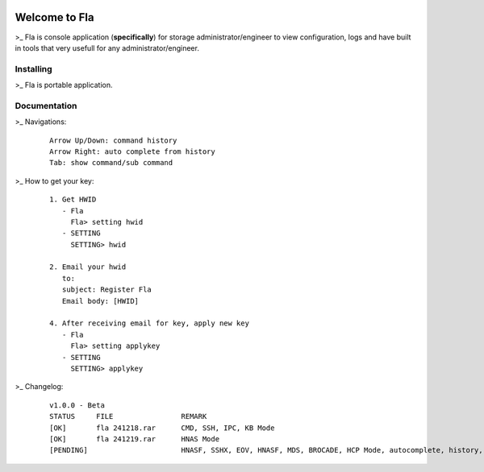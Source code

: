 .. image:: https://img.shields.io/badge/Fla-v1.0.0 (BETA)-blue

Welcome to Fla
===================
\>_ Fla is console application (**specifically**) for storage administrator/engineer to view configuration, logs and have built in tools that very usefull for any administrator/engineer.
 
.. image :: https://github.com/regandono/santools/blob/fla/fhelp.png

Installing
----------
\>_ Fla is portable application.


Documentation
-------------
 

\>_ Navigations:

  ::
 
    Arrow Up/Down: command history
    Arrow Right: auto complete from history
    Tab: show command/sub command
  
\>_ How to get your key: 

  ::
 
    1. Get HWID 
       - Fla     
         Fla> setting hwid
       - SETTING     
         SETTING> hwid
         
    2. Email your hwid   
       to:   
       subject: Register Fla   
       Email body: [HWID]
       
    4. After receiving email for key, apply new key
       - Fla     
         Fla> setting applykey
       - SETTING     
         SETTING> applykey
 

\>_ Changelog: 

  ::
 
    v1.0.0 - Beta
    STATUS     FILE                REMARK
    [OK]       fla 241218.rar      CMD, SSH, IPC, KB Mode
    [OK]       fla 241219.rar      HNAS Mode 
    [PENDING]                      HNASF, SSHX, EOV, HNASF, MDS, BROCADE, HCP Mode, autocomplete, history, statusbar, XView
     
